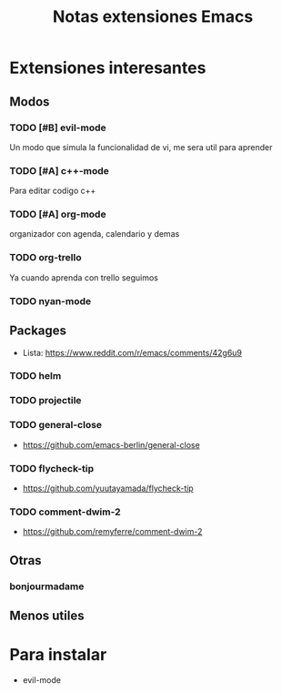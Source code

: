 #+TITLE: Notas extensiones Emacs
#+STARTUP: content

* Extensiones interesantes 
** Modos
*** TODO [#B] evil-mode
    Un modo que simula la funcionalidad de vi, me sera util para aprender
*** TODO [#A] c++-mode
    Para editar codigo c++
*** TODO [#A] org-mode
    organizador con agenda, calendario y demas
*** TODO org-trello
    Ya cuando aprenda con trello seguimos
*** TODO nyan-mode

** Packages
   - Lista: https://www.reddit.com/r/emacs/comments/42g6u9
*** TODO helm
*** TODO projectile
*** TODO general-close
    - https://github.com/emacs-berlin/general-close
*** TODO flycheck-tip
    - https://github.com/yuutayamada/flycheck-tip
*** TODO comment-dwim-2
    - https://github.com/remyferre/comment-dwim-2
** Otras
*** bonjourmadame

** Menos utiles
* Para instalar
  * evil-mode
